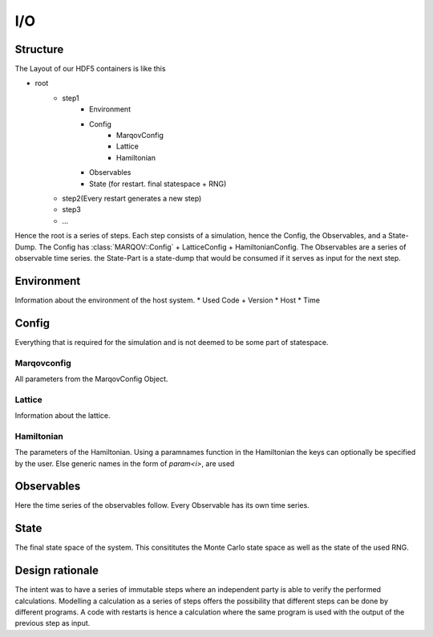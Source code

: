 I/O
====
Structure
----------
The Layout of our HDF5 containers is like this

* root
    * step1
        * Environment
        * Config
            * MarqovConfig
            * Lattice
            * Hamiltonian
        * Observables
        * State (for restart. final statespace + RNG)
    * step2(Every restart generates a new step)
    * step3
    * ...

Hence the root is a series of steps. Each step consists of a simulation, hence the Config, the Observables, and a State-Dump.
The Config has :class:`MARQOV::Config` + LatticeConfig + HamiltonianConfig.
The Observables are a series of observable time series. the State-Part is a state-dump that would be consumed if it serves as input for the next step.

Environment
---------------
Information about the environment of the host system.
* Used Code + Version
* Host
* Time

Config
-------
Everything that is required for the simulation and is not deemed to be some part of statespace.

Marqovconfig
^^^^^^^^^^^^^
All parameters from the MarqovConfig Object.

Lattice
^^^^^^^^
Information about the lattice.

Hamiltonian
^^^^^^^^^^^^
The parameters of the Hamiltonian. Using a paramnames function in the Hamiltonian the keys can optionally be specified by the user.
Else generic names in the form of *param<i>*, are used

Observables
---------------
Here the time series of the observables follow. Every Observable has its own time series.

State
---------
The final state space of the system. This consititutes the Monte Carlo state space as well as the state of the used RNG.

Design rationale
----------------
The intent was to have a series of immutable steps where an independent party is able to verify the 
performed calculations.
Modelling a calculation as a series of steps offers the possibility that different steps can be done by different programs.
A code with restarts is hence a calculation where the same program is used with the output of the previous step as input.
